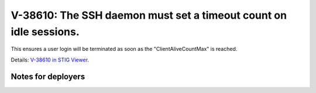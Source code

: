 V-38610: The SSH daemon must set a timeout count on idle sessions.
------------------------------------------------------------------

This ensures a user login will be terminated as soon as the
"ClientAliveCountMax" is reached.

Details: `V-38610 in STIG Viewer`_.

.. _V-38610 in STIG Viewer: https://www.stigviewer.com/stig/red_hat_enterprise_linux_6/2015-05-26/finding/V-38610

Notes for deployers
~~~~~~~~~~~~~~~~~~~
